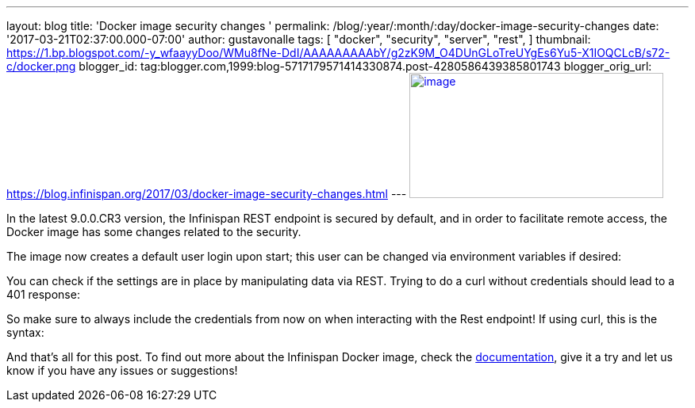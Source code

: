 ---
layout: blog
title: 'Docker image security changes '
permalink: /blog/:year/:month/:day/docker-image-security-changes
date: '2017-03-21T02:37:00.000-07:00'
author: gustavonalle
tags: [ "docker",
"security",
"server",
"rest",
]
thumbnail: https://1.bp.blogspot.com/-y_wfaayyDoo/WMu8fNe-DdI/AAAAAAAAAbY/g2zK9M_O4DUnGLoTreUYgEs6Yu5-X1IOQCLcB/s72-c/docker.png
blogger_id: tag:blogger.com,1999:blog-5717179571414330874.post-4280586439385801743
blogger_orig_url: https://blog.infinispan.org/2017/03/docker-image-security-changes.html
---
https://1.bp.blogspot.com/-y_wfaayyDoo/WMu8fNe-DdI/AAAAAAAAAbY/g2zK9M_O4DUnGLoTreUYgEs6Yu5-X1IOQCLcB/s1600/docker.png[image:https://1.bp.blogspot.com/-y_wfaayyDoo/WMu8fNe-DdI/AAAAAAAAAbY/g2zK9M_O4DUnGLoTreUYgEs6Yu5-X1IOQCLcB/s320/docker.png[image,width=320,height=158]]

In the latest 9.0.0.CR3 version, the Infinispan REST endpoint is secured
by default, and in order to facilitate remote access, the Docker image
has some changes related to the security.

The image now creates a default user login upon start; this user can be
changed via environment variables if desired:


You can check if the settings are in place by manipulating data via
REST. Trying to do a curl without credentials should lead to a 401
response:


So make sure to always include the credentials from now on when
interacting with the Rest endpoint! If using curl, this is the syntax:


And that's all for this post. To find out more about the Infinispan
Docker image, check the
https://github.com/jboss-dockerfiles/infinispan/blob/master/server/README.md[documentation],
give it a try and let us know if you have any issues or suggestions!



